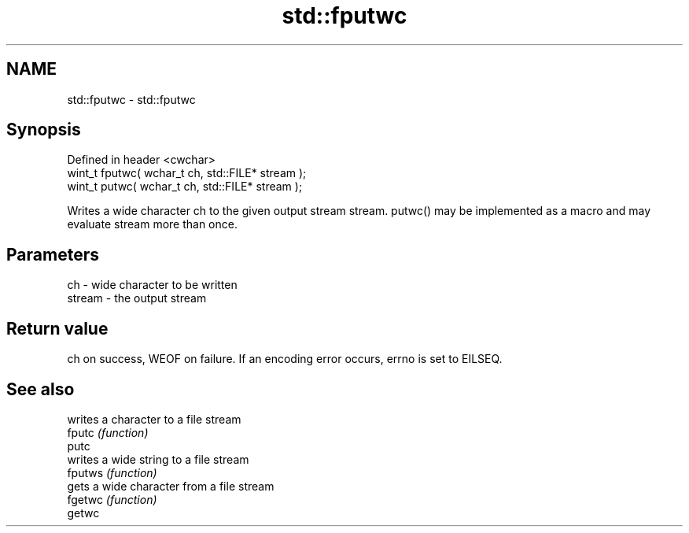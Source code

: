 .TH std::fputwc 3 "2020.03.24" "http://cppreference.com" "C++ Standard Libary"
.SH NAME
std::fputwc \- std::fputwc

.SH Synopsis

  Defined in header <cwchar>
  wint_t fputwc( wchar_t ch, std::FILE* stream );
  wint_t putwc( wchar_t ch, std::FILE* stream );

  Writes a wide character ch to the given output stream stream. putwc() may be implemented as a macro and may evaluate stream more than once.

.SH Parameters


  ch     - wide character to be written
  stream - the output stream


.SH Return value

  ch on success, WEOF on failure. If an encoding error occurs, errno is set to EILSEQ.

.SH See also


         writes a character to a file stream
  fputc  \fI(function)\fP
  putc
         writes a wide string to a file stream
  fputws \fI(function)\fP
         gets a wide character from a file stream
  fgetwc \fI(function)\fP
  getwc




